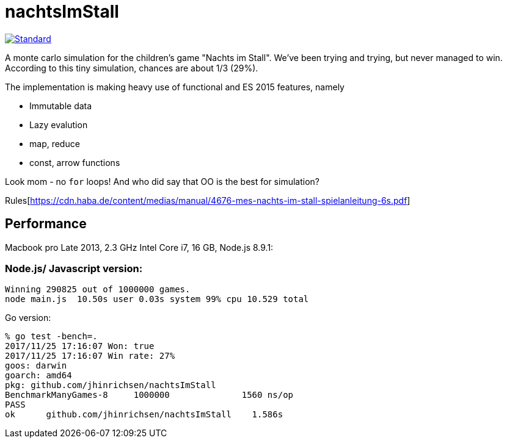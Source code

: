 = nachtsImStall

image::https://img.shields.io/badge/code%20style-standard-brightgreen.svg?style=flat[Standard, link=https://github.com/feross/standard]

A monte  carlo simulation for the children's game "Nachts im Stall".
We've been trying and trying, but never managed to win.
According to this tiny simulation, chances are about 1/3 (29%).

The implementation is making heavy use of functional and ES 2015 features, namely

- Immutable data
- Lazy evalution
- map, reduce
- const, arrow functions

Look mom - no `for` loops! And who did say that OO is the best for simulation?


Rules[https://cdn.haba.de/content/medias/manual/4676-mes-nachts-im-stall-spielanleitung-6s.pdf]

== Performance

Macbook pro Late 2013, 2.3 GHz Intel Core i7, 16 GB, Node.js 8.9.1:

=== Node.js/ Javascript version:
----
Winning 290825 out of 1000000 games.
node main.js  10.50s user 0.03s system 99% cpu 10.529 total
----

Go version:
----
% go test -bench=.
2017/11/25 17:16:07 Won: true
2017/11/25 17:16:07 Win rate: 27%
goos: darwin
goarch: amd64
pkg: github.com/jhinrichsen/nachtsImStall
BenchmarkManyGames-8   	 1000000	      1560 ns/op
PASS
ok  	github.com/jhinrichsen/nachtsImStall	1.586s
----


